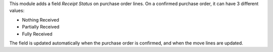 This module adds a field *Receipt Status* on purchase order lines.
On a confirmed purchase order, it can have 3 different values:

* Nothing Received
* Partially Received
* Fully Received

The field is updated automatically when the purchase order is confirmed,
and when the move lines are updated.
